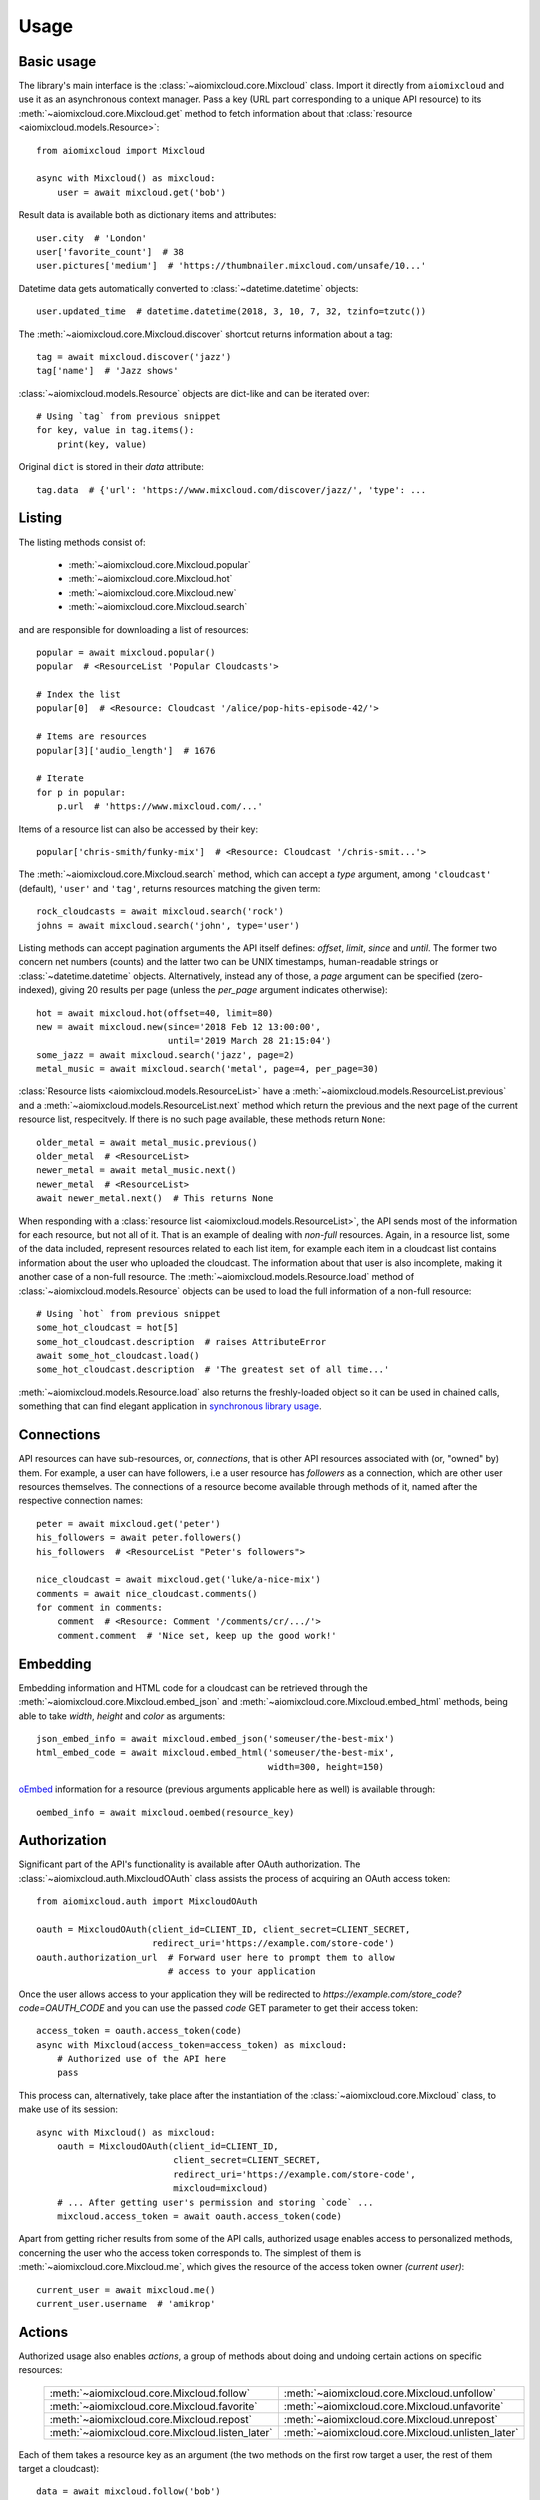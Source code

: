 Usage
~~~~~

Basic usage
-----------

The library's main interface is the :class:`~aiomixcloud.core.Mixcloud` class.
Import it directly from ``aiomixcloud`` and use it as an asynchronous
context manager.  Pass a key (URL part corresponding to a unique API resource)
to its :meth:`~aiomixcloud.core.Mixcloud.get` method to fetch information
about that :class:`resource <aiomixcloud.models.Resource>`::

    from aiomixcloud import Mixcloud

    async with Mixcloud() as mixcloud:
        user = await mixcloud.get('bob')

Result data is available both as dictionary items and attributes::

    user.city  # 'London'
    user['favorite_count']  # 38
    user.pictures['medium']  # 'https://thumbnailer.mixcloud.com/unsafe/10...'

Datetime data gets automatically converted to
:class:`~datetime.datetime` objects::

    user.updated_time  # datetime.datetime(2018, 3, 10, 7, 32, tzinfo=tzutc())

The :meth:`~aiomixcloud.core.Mixcloud.discover` shortcut returns information
about a tag::

    tag = await mixcloud.discover('jazz')
    tag['name']  # 'Jazz shows'

:class:`~aiomixcloud.models.Resource` objects are dict-like and can be
iterated over::

    # Using `tag` from previous snippet
    for key, value in tag.items():
        print(key, value)

Original ``dict`` is stored in their `data` attribute::

    tag.data  # {'url': 'https://www.mixcloud.com/discover/jazz/', 'type': ...

Listing
-------

The listing methods consist of:

    - :meth:`~aiomixcloud.core.Mixcloud.popular`
    - :meth:`~aiomixcloud.core.Mixcloud.hot`
    - :meth:`~aiomixcloud.core.Mixcloud.new`
    - :meth:`~aiomixcloud.core.Mixcloud.search`

and are responsible for downloading a list of resources::

    popular = await mixcloud.popular()
    popular  # <ResourceList 'Popular Cloudcasts'>

    # Index the list
    popular[0]  # <Resource: Cloudcast '/alice/pop-hits-episode-42/'>

    # Items are resources
    popular[3]['audio_length']  # 1676

    # Iterate
    for p in popular:
        p.url  # 'https://www.mixcloud.com/...'

Items of a resource list can also be accessed by their key::

    popular['chris-smith/funky-mix']  # <Resource: Cloudcast '/chris-smit...'>

The :meth:`~aiomixcloud.core.Mixcloud.search` method, which can accept a
`type` argument, among ``'cloudcast'`` (default), ``'user'`` and ``'tag'``,
returns resources matching the given term::

    rock_cloudcasts = await mixcloud.search('rock')
    johns = await mixcloud.search('john', type='user')

Listing methods can accept pagination arguments the API itself defines:
`offset`, `limit`, `since` and `until`.  The former two concern net numbers
(counts) and the latter two can be UNIX timestamps, human-readable strings or
:class:`~datetime.datetime` objects.  Alternatively, instead any of those,
a `page` argument can be specified (zero-indexed), giving 20 results per page
(unless the `per_page` argument indicates otherwise)::

    hot = await mixcloud.hot(offset=40, limit=80)
    new = await mixcloud.new(since='2018 Feb 12 13:00:00',
                             until='2019 March 28 21:15:04')
    some_jazz = await mixcloud.search('jazz', page=2)
    metal_music = await mixcloud.search('metal', page=4, per_page=30)

:class:`Resource lists <aiomixcloud.models.ResourceList>` have a
:meth:`~aiomixcloud.models.ResourceList.previous` and a
:meth:`~aiomixcloud.models.ResourceList.next` method which return the previous
and the next page of the current resource list, respecitvely.  If there is no
such page available, these methods return ``None``::

    older_metal = await metal_music.previous()
    older_metal  # <ResourceList>
    newer_metal = await metal_music.next()
    newer_metal  # <ResourceList>
    await newer_metal.next()  # This returns None

When responding with a :class:`resource list
<aiomixcloud.models.ResourceList>`, the API sends most of the information
for each resource, but not all of it.  That is an example of dealing with
*non-full* resources.  Again, in a resource list, some of the data included,
represent resources related to each list item, for example each item in a
cloudcast list contains information about the user who uploaded the cloudcast.
The information about that user is also incomplete, making it another case of
a non-full resource.  The :meth:`~aiomixcloud.models.Resource.load` method of
:class:`~aiomixcloud.models.Resource` objects can be used to load the full
information of a non-full resource::

    # Using `hot` from previous snippet
    some_hot_cloudcast = hot[5]
    some_hot_cloudcast.description  # raises AttributeError
    await some_hot_cloudcast.load()
    some_hot_cloudcast.description  # 'The greatest set of all time...'

:meth:`~aiomixcloud.models.Resource.load` also returns the freshly-loaded
object so it can be used in chained calls, something that can find elegant
application in `synchronous library usage <sync_>`_.

Connections
-----------

API resources can have sub-resources, or, *connections*, that is other API
resources associated with (or, "owned" by) them.  For example, a user can have
followers, i.e a user resource has `followers` as a connection, which are
other user resources themselves.  The connections of a resource become
available through methods of it, named after the respective connection names::

    peter = await mixcloud.get('peter')
    his_followers = await peter.followers()
    his_followers  # <ResourceList "Peter's followers">

    nice_cloudcast = await mixcloud.get('luke/a-nice-mix')
    comments = await nice_cloudcast.comments()
    for comment in comments:
        comment  # <Resource: Comment '/comments/cr/.../'>
        comment.comment  # 'Nice set, keep up the good work!'

Embedding
---------

Embedding information and HTML code for a cloudcast can be retrieved through
the :meth:`~aiomixcloud.core.Mixcloud.embed_json` and
:meth:`~aiomixcloud.core.Mixcloud.embed_html` methods, being able to take
`width`, `height` and `color` as arguments::

    json_embed_info = await mixcloud.embed_json('someuser/the-best-mix')
    html_embed_code = await mixcloud.embed_html('someuser/the-best-mix',
                                                width=300, height=150)

`oEmbed <https://oembed.com/>`_ information for a resource (previous arguments
applicable here as well) is available through::

    oembed_info = await mixcloud.oembed(resource_key)

Authorization
-------------

Significant part of the API's functionality is available after OAuth
authorization.  The :class:`~aiomixcloud.auth.MixcloudOAuth` class assists the
process of acquiring an OAuth access token::

    from aiomixcloud.auth import MixcloudOAuth

    oauth = MixcloudOAuth(client_id=CLIENT_ID, client_secret=CLIENT_SECRET,
                          redirect_uri='https://example.com/store-code')
    oauth.authorization_url  # Forward user here to prompt them to allow
                             # access to your application

Once the user allows access to your application they will be redirected to
`https://example.com/store_code?code=OAUTH_CODE` and you can use the passed
`code` GET parameter to get their access token::

    access_token = oauth.access_token(code)
    async with Mixcloud(access_token=access_token) as mixcloud:
        # Authorized use of the API here
        pass

This process can, alternatively, take place after the instantiation of
the :class:`~aiomixcloud.core.Mixcloud` class, to make use of its
session::

    async with Mixcloud() as mixcloud:
        oauth = MixcloudOAuth(client_id=CLIENT_ID,
                              client_secret=CLIENT_SECRET,
                              redirect_uri='https://example.com/store-code',
                              mixcloud=mixcloud)
        # ... After getting user's permission and storing `code` ...
        mixcloud.access_token = await oauth.access_token(code)

Apart from getting richer results from some of the API calls,
authorized usage enables access to personalized methods, concerning the
user who the access token corresponds to.  The simplest of them is
:meth:`~aiomixcloud.core.Mixcloud.me`, which gives the resource of the
access token owner `(current user)`::

    current_user = await mixcloud.me()
    current_user.username  # 'amikrop'

Actions
-------

Authorized usage also enables *actions*, a group of methods about doing
and undoing certain actions on specific resources:

    ===============================================  =================================================
    :meth:`~aiomixcloud.core.Mixcloud.follow`        :meth:`~aiomixcloud.core.Mixcloud.unfollow`
    :meth:`~aiomixcloud.core.Mixcloud.favorite`      :meth:`~aiomixcloud.core.Mixcloud.unfavorite`
    :meth:`~aiomixcloud.core.Mixcloud.repost`        :meth:`~aiomixcloud.core.Mixcloud.unrepost`
    :meth:`~aiomixcloud.core.Mixcloud.listen_later`  :meth:`~aiomixcloud.core.Mixcloud.unlisten_later`
    ===============================================  =================================================

Each of them takes a resource key as an argument (the two methods on
the first row target a user, the rest of them target a cloudcast)::

    data = await mixcloud.follow('bob')
    data['result']['message']  # 'Now following bob'
    data = await mixcloud.unrepost('alice/fun-times-ep-25')
    data.result.success  # True

Uploading
---------

Making authorized use of the API allows uploading cloudcasts and
editing existing uploads.  Both :meth:`~aiomixcloud.core.Mixcloud.upload` and
:meth:`~aiomixcloud.core.Mixcloud.edit` share the following optional
arguments: `picture` (filename), `description` (text), `tags` (sequence of
strings), sections (sequence of mappings) and some fields available only to
pro accounts: `publish_date` (UNIX timestamp, human-readable string or
:class:`~datetime.datetime` object), `disable_comments` (boolean),
`hide_stats` (boolean) and `unlisted` (boolean).

The :meth:`~aiomixcloud.core.Mixcloud.upload` method takes two positional
arguments, `mp3` (filename) and `name` (string)::

    data = await mixcloud.upload('perfectmix.mp3', 'Perfect Mix',
                                 picture='perfectpic.jpg',
                                 description='The perfect house mix',
                                 tags=['house', 'deep'],
                                 sections=[{'chapter': 'Intro',
                                            'start_time': 0},
                                           {'artist': 'Somebody',
                                            'song': 'Some song',
                                            'start_time': 60},
                                           {'artist': 'Cool DJ',
                                            'song': 'Cool track',
                                            'start_time': 240}])
    data.result['success']  # True

:meth:`~aiomixcloud.core.Mixcloud.edit` takes a `key` positional argument and
a `name` optional argument::

    data = await mixcloud.edit('amikrop/perfect-mix', name='The Perfect Mix',
                               description='The best house mix, right for summer',
                               tags=['house', 'deep', 'summer'])
    data['result'].success  # True

Targeting
---------

Methods of :class:`~aiomixcloud.core.Mixcloud` that target a specific resource
(and thus, take a key as first argument) are also available as methods of
:class:`~aiomixcloud.models.Resource` objects::

    someone = await mixcloud.get('certainuser')
    await someone.unfollow()  # {'result': ...

    mix = await mixcloud.get('auser/acloudcast')
    await mix.favorite()  # {'result': ...

    await mix.embed_html()  # '<iframe width="100%" height=...'

    my_mix = await mixcloud.get('amikrop/perfect-mix')
    await my_mix.edit(description='The best house mix, perfect for summer!',
                      tags=['house', 'deep',
                            'summer', 'smooth'])  # {'result': ...

Those methods include the *actions*, the embedding methods and
:meth:`~aiomixcloud.core.Mixcloud.edit`.

.. _sync:

Synchronous mode
----------------

All the functionality of the package is also available for synchronous
(i.e blocking) usage.  :class:`~aiomixcloud.sync.MixcloudSync` and
:class:`~aiomixcloud.sync.MixcloudOAuthSync` provide the same interface as
their asynchronous versions, with all the coroutine methods being now classic
methods.  Context management becomes synchronous and methods of returned
objects are synchronous as well::

    from aiomixcloud.sync import MixcloudOAuthSync, MixcloudSync

    with MixcloudSync() as mixcloud:
        oauth = MixcloudOAuthSync(client_id=CLIENT_ID,
                                  client_secret=CLIENT_SECRET,
                                  redirect_uri=REDIRECT_URI,
                                  mixcloud=mixcloud)
        # ... After getting user's permission and storing `code` ...
        mixcloud.access_token = oauth.access_token(code)

        some_cloudcast = mixcloud.get('someuser/somemix')
        some_cloudcast.repost()  # {'result': ...

        # Chained calls
        some_cloudcast.similar()[0].load().picture_primary_color  # '02f102'
